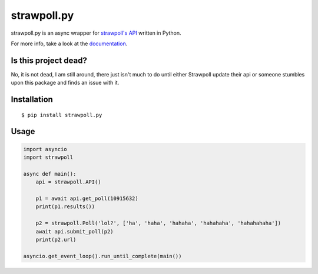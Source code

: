 ============
strawpoll.py
============

..
    Note that the badges will lose the target url if kept in the .svg format,
    except readthedocs' one, because reasons.

.. image:: https://img.shields.io/pypi/pyversions/strawpoll.py.png
    :target: pypi_

.. image:: https://img.shields.io/pypi/v/strawpoll.py.png
    :target: pypi_

.. image:: https://img.shields.io/badge/license-MIT-blue.png
    :target: license_

.. image:: https://readthedocs.org/projects/strawpollpy/badge/
    :target: documentation_

strawpoll.py is an async wrapper for `strawpoll's API`_ written in Python.

For more info, take a look at the documentation_.

.. _documentation: http://strawpollpy.readthedocs.io/
.. _license: https://raw.githubusercontent.com/PapyrusThePlant/strawpoll.py/master/LICENSE
.. _pypi: https://pypi.python.org/pypi/strawpoll.py/
.. _strawpoll's API:  https://strawpoll.zendesk.com/hc/en-us/articles/218979828-Straw-Poll-API-Information

Is this project dead?
=====================

No, it is not dead, I am still around, there just isn't much to do until either Strawpoll update
their api or someone stumbles upon this package and finds an issue with it.

Installation
============

::

    $ pip install strawpoll.py

Usage
=====

.. code :: py

    import asyncio
    import strawpoll

    async def main():
        api = strawpoll.API()

        p1 = await api.get_poll(10915632)
        print(p1.results())

        p2 = strawpoll.Poll('lol?', ['ha', 'haha', 'hahaha', 'hahahaha', 'hahahahaha'])
        await api.submit_poll(p2)
        print(p2.url)

    asyncio.get_event_loop().run_until_complete(main())

